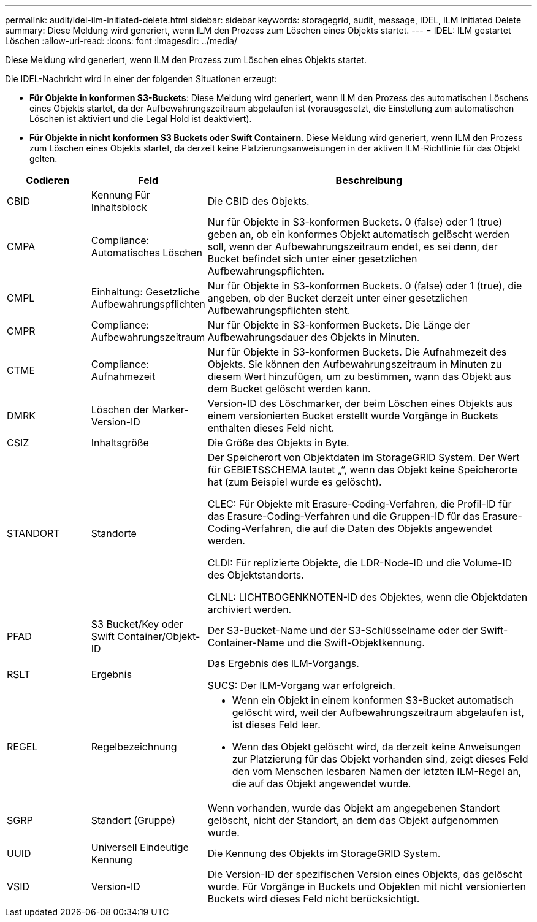 ---
permalink: audit/idel-ilm-initiated-delete.html 
sidebar: sidebar 
keywords: storagegrid, audit, message, IDEL, ILM Initiated Delete 
summary: Diese Meldung wird generiert, wenn ILM den Prozess zum Löschen eines Objekts startet. 
---
= IDEL: ILM gestartet Löschen
:allow-uri-read: 
:icons: font
:imagesdir: ../media/


[role="lead"]
Diese Meldung wird generiert, wenn ILM den Prozess zum Löschen eines Objekts startet.

Die IDEL-Nachricht wird in einer der folgenden Situationen erzeugt:

* *Für Objekte in konformen S3-Buckets*: Diese Meldung wird generiert, wenn ILM den Prozess des automatischen Löschens eines Objekts startet, da der Aufbewahrungszeitraum abgelaufen ist (vorausgesetzt, die Einstellung zum automatischen Löschen ist aktiviert und die Legal Hold ist deaktiviert).
* *Für Objekte in nicht konformen S3 Buckets oder Swift Containern*. Diese Meldung wird generiert, wenn ILM den Prozess zum Löschen eines Objekts startet, da derzeit keine Platzierungsanweisungen in der aktiven ILM-Richtlinie für das Objekt gelten.


[cols="1a,1a,4a"]
|===
| Codieren | Feld | Beschreibung 


 a| 
CBID
 a| 
Kennung Für Inhaltsblock
 a| 
Die CBID des Objekts.



 a| 
CMPA
 a| 
Compliance: Automatisches Löschen
 a| 
Nur für Objekte in S3-konformen Buckets. 0 (false) oder 1 (true) geben an, ob ein konformes Objekt automatisch gelöscht werden soll, wenn der Aufbewahrungszeitraum endet, es sei denn, der Bucket befindet sich unter einer gesetzlichen Aufbewahrungspflichten.



 a| 
CMPL
 a| 
Einhaltung: Gesetzliche Aufbewahrungspflichten
 a| 
Nur für Objekte in S3-konformen Buckets. 0 (false) oder 1 (true), die angeben, ob der Bucket derzeit unter einer gesetzlichen Aufbewahrungspflichten steht.



 a| 
CMPR
 a| 
Compliance: Aufbewahrungszeitraum
 a| 
Nur für Objekte in S3-konformen Buckets. Die Länge der Aufbewahrungsdauer des Objekts in Minuten.



 a| 
CTME
 a| 
Compliance: Aufnahmezeit
 a| 
Nur für Objekte in S3-konformen Buckets. Die Aufnahmezeit des Objekts. Sie können den Aufbewahrungszeitraum in Minuten zu diesem Wert hinzufügen, um zu bestimmen, wann das Objekt aus dem Bucket gelöscht werden kann.



 a| 
DMRK
 a| 
Löschen der Marker-Version-ID
 a| 
Version-ID des Löschmarker, der beim Löschen eines Objekts aus einem versionierten Bucket erstellt wurde Vorgänge in Buckets enthalten dieses Feld nicht.



 a| 
CSIZ
 a| 
Inhaltsgröße
 a| 
Die Größe des Objekts in Byte.



 a| 
STANDORT
 a| 
Standorte
 a| 
Der Speicherort von Objektdaten im StorageGRID System. Der Wert für GEBIETSSCHEMA lautet „“, wenn das Objekt keine Speicherorte hat (zum Beispiel wurde es gelöscht).

CLEC: Für Objekte mit Erasure-Coding-Verfahren, die Profil-ID für das Erasure-Coding-Verfahren und die Gruppen-ID für das Erasure-Coding-Verfahren, die auf die Daten des Objekts angewendet werden.

CLDI: Für replizierte Objekte, die LDR-Node-ID und die Volume-ID des Objektstandorts.

CLNL: LICHTBOGENKNOTEN-ID des Objektes, wenn die Objektdaten archiviert werden.



 a| 
PFAD
 a| 
S3 Bucket/Key oder Swift Container/Objekt-ID
 a| 
Der S3-Bucket-Name und der S3-Schlüsselname oder der Swift-Container-Name und die Swift-Objektkennung.



 a| 
RSLT
 a| 
Ergebnis
 a| 
Das Ergebnis des ILM-Vorgangs.

SUCS: Der ILM-Vorgang war erfolgreich.



 a| 
REGEL
 a| 
Regelbezeichnung
 a| 
* Wenn ein Objekt in einem konformen S3-Bucket automatisch gelöscht wird, weil der Aufbewahrungszeitraum abgelaufen ist, ist dieses Feld leer.
* Wenn das Objekt gelöscht wird, da derzeit keine Anweisungen zur Platzierung für das Objekt vorhanden sind, zeigt dieses Feld den vom Menschen lesbaren Namen der letzten ILM-Regel an, die auf das Objekt angewendet wurde.




 a| 
SGRP
 a| 
Standort (Gruppe)
 a| 
Wenn vorhanden, wurde das Objekt am angegebenen Standort gelöscht, nicht der Standort, an dem das Objekt aufgenommen wurde.



 a| 
UUID
 a| 
Universell Eindeutige Kennung
 a| 
Die Kennung des Objekts im StorageGRID System.



 a| 
VSID
 a| 
Version-ID
 a| 
Die Version-ID der spezifischen Version eines Objekts, das gelöscht wurde. Für Vorgänge in Buckets und Objekten mit nicht versionierten Buckets wird dieses Feld nicht berücksichtigt.

|===